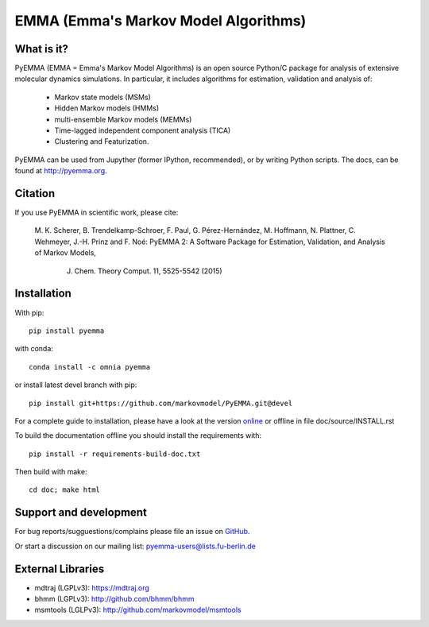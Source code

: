 =====================================
EMMA (Emma's Markov Model Algorithms)
=====================================

.. image:: https://travis-ci.org/markovmodel/PyEMMA.svg?branch=devel
   :target: https://travis-ci.org/markovmodel/PyEMMA
.. image:: https://badge.fury.io/py/pyemma.svg
   :target: https://pypi.python.org/pypi/pyemma
.. image:: https://img.shields.io/pypi/dm/pyemma.svg
   :target: https://pypi.python.org/pypi/pyemma
.. image:: https://anaconda.org/xavier/binstar/badges/downloads.svg
   :target: https://anaconda.org/omnia/pyemma
.. image:: https://anaconda.org/omnia/pyemma/badges/installer/conda.svg
   :target: https://conda.anaconda.org/omnia
.. image:: https://coveralls.io/repos/markovmodel/PyEMMA/badge.svg?branch=devel
   :target: https://coveralls.io/r/markovmodel/PyEMMA?branch=devel

What is it?
-----------
PyEMMA (EMMA = Emma's Markov Model Algorithms) is an open source
Python/C package for analysis of extensive molecular dynamics simulations.
In particular, it includes algorithms for estimation, validation and analysis
of:

  * Markov state models (MSMs)
  * Hidden Markov models (HMMs)
  * multi-ensemble Markov models (MEMMs)
  * Time-lagged independent component analysis (TICA)
  * Clustering and Featurization.

PyEMMA can be used from Jupyther (former IPython, recommended), or by
writing Python scripts. The docs, can be found at
`http://pyemma.org <http://www.pyemma.org/>`__.

Citation
--------
If you use PyEMMA in scientific work, please cite:

    M. K. Scherer, B. Trendelkamp-Schroer, F. Paul, G. Pérez-Hernández,
    M. Hoffmann, N. Plattner, C. Wehmeyer, J.-H. Prinz and F. Noé:
    PyEMMA 2: A Software Package for Estimation, Validation, and Analysis of Markov Models,
	J. Chem. Theory Comput. 11, 5525-5542 (2015)


Installation
------------
With pip::
 
     pip install pyemma

with conda::

     conda install -c omnia pyemma


or install latest devel branch with pip::

     pip install git+https://github.com/markovmodel/PyEMMA.git@devel

For a complete guide to installation, please have a look at the version 
`online <http://www.emma-project.org/latest/INSTALL.html>`__ or offline in file
doc/source/INSTALL.rst

To build the documentation offline you should install the requirements with::
   
   pip install -r requirements-build-doc.txt

Then build with make::

   cd doc; make html

Support and development
-----------------------
For bug reports/sugguestions/complains please file an issue on 
`GitHub <http://github.com/markovmodel/PyEMMA>`__.

Or start a discussion on our mailing list: pyemma-users@lists.fu-berlin.de


External Libraries
------------------
* mdtraj (LGPLv3): https://mdtraj.org
* bhmm (LGPLv3): http://github.com/bhmm/bhmm
* msmtools (LGLPv3): http://github.com/markovmodel/msmtools

